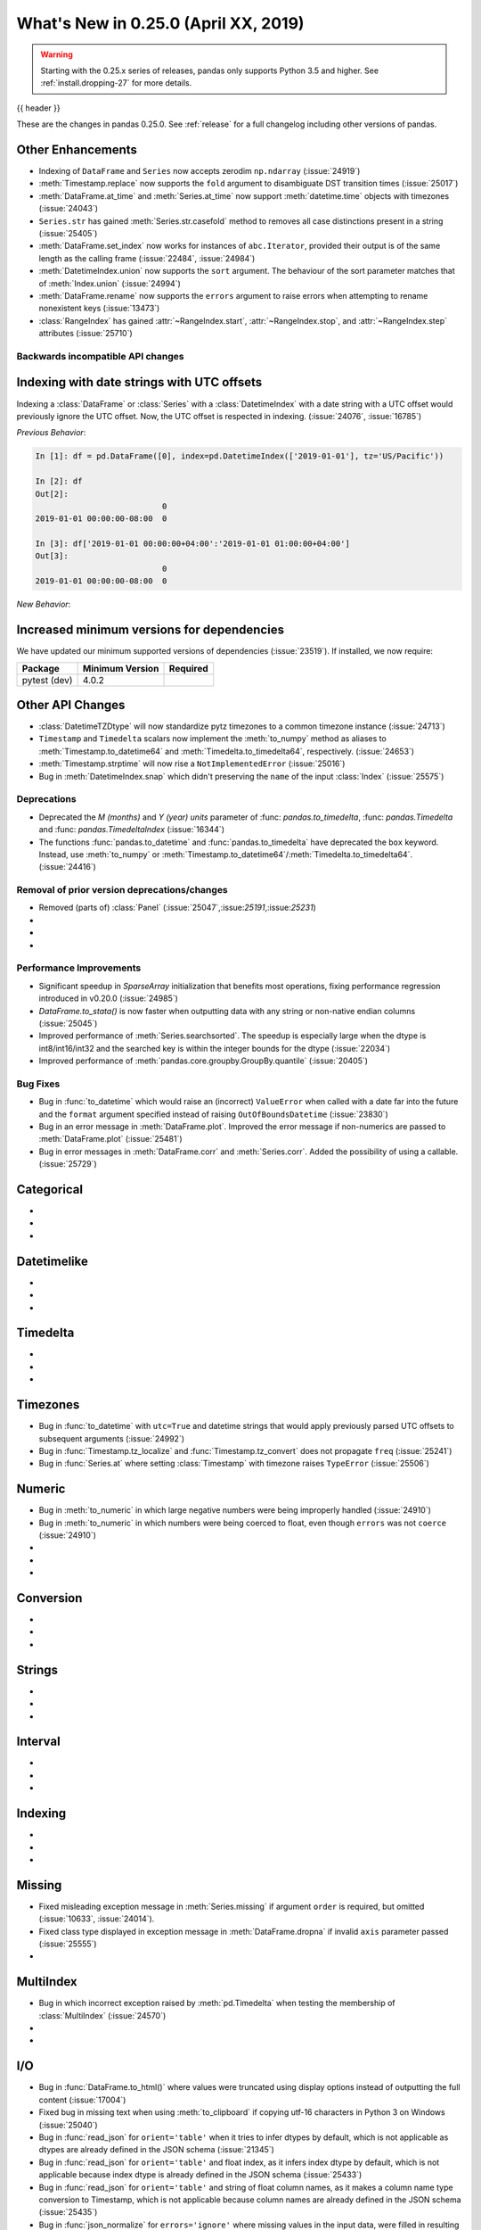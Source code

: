 .. _whatsnew_0250:

What's New in 0.25.0 (April XX, 2019)
-------------------------------------

.. warning::

   Starting with the 0.25.x series of releases, pandas only supports Python 3.5 and higher.
   See :ref:`install.dropping-27` for more details.

{{ header }}

These are the changes in pandas 0.25.0. See :ref:`release` for a full changelog
including other versions of pandas.


.. _whatsnew_0250.enhancements.other:

Other Enhancements
^^^^^^^^^^^^^^^^^^

- Indexing of ``DataFrame`` and ``Series`` now accepts zerodim ``np.ndarray`` (:issue:`24919`)
- :meth:`Timestamp.replace` now supports the ``fold`` argument to disambiguate DST transition times (:issue:`25017`)
- :meth:`DataFrame.at_time` and :meth:`Series.at_time` now support :meth:`datetime.time` objects with timezones (:issue:`24043`)
- ``Series.str`` has gained :meth:`Series.str.casefold` method to removes all case distinctions present in a string (:issue:`25405`)
- :meth:`DataFrame.set_index` now works for instances of ``abc.Iterator``, provided their output is of the same length as the calling frame (:issue:`22484`, :issue:`24984`)
- :meth:`DatetimeIndex.union` now supports the ``sort`` argument. The behaviour of the sort parameter matches that of :meth:`Index.union` (:issue:`24994`)
- :meth:`DataFrame.rename` now supports the ``errors`` argument to raise errors when attempting to rename nonexistent keys (:issue:`13473`)
- :class:`RangeIndex` has gained :attr:`~RangeIndex.start`, :attr:`~RangeIndex.stop`, and :attr:`~RangeIndex.step` attributes (:issue:`25710`)

.. _whatsnew_0250.api_breaking:

Backwards incompatible API changes
~~~~~~~~~~~~~~~~~~~~~~~~~~~~~~~~~~

.. _whatsnew_0250.api_breaking.utc_offset_indexing:

Indexing with date strings with UTC offsets
^^^^^^^^^^^^^^^^^^^^^^^^^^^^^^^^^^^^^^^^^^^

Indexing a :class:`DataFrame` or :class:`Series` with a :class:`DatetimeIndex` with a
date string with a UTC offset would previously ignore the UTC offset. Now, the UTC offset
is respected in indexing. (:issue:`24076`, :issue:`16785`)

*Previous Behavior*:

.. code-block:: ipython

    In [1]: df = pd.DataFrame([0], index=pd.DatetimeIndex(['2019-01-01'], tz='US/Pacific'))

    In [2]: df
    Out[2]:
                               0
    2019-01-01 00:00:00-08:00  0

    In [3]: df['2019-01-01 00:00:00+04:00':'2019-01-01 01:00:00+04:00']
    Out[3]:
                               0
    2019-01-01 00:00:00-08:00  0

*New Behavior*:

.. ipython:: ipython

    df = pd.DataFrame([0], index=pd.DatetimeIndex(['2019-01-01'], tz='US/Pacific'))
    df['2019-01-01 12:00:00+04:00':'2019-01-01 13:00:00+04:00']

.. _whatsnew_0250.api_breaking.deps:

Increased minimum versions for dependencies
^^^^^^^^^^^^^^^^^^^^^^^^^^^^^^^^^^^^^^^^^^^

We have updated our minimum supported versions of dependencies (:issue:`23519`).
If installed, we now require:

+-----------------+-----------------+----------+
| Package         | Minimum Version | Required |
+=================+=================+==========+
| pytest (dev)    | 4.0.2           |          |
+-----------------+-----------------+----------+

.. _whatsnew_0250.api.other:

Other API Changes
^^^^^^^^^^^^^^^^^

- :class:`DatetimeTZDtype` will now standardize pytz timezones to a common timezone instance (:issue:`24713`)
- ``Timestamp`` and ``Timedelta`` scalars now implement the :meth:`to_numpy` method as aliases to :meth:`Timestamp.to_datetime64` and :meth:`Timedelta.to_timedelta64`, respectively. (:issue:`24653`)
- :meth:`Timestamp.strptime` will now rise a ``NotImplementedError`` (:issue:`25016`)
- Bug in :meth:`DatetimeIndex.snap` which didn't preserving the ``name`` of the input :class:`Index` (:issue:`25575`)

.. _whatsnew_0250.deprecations:

Deprecations
~~~~~~~~~~~~

- Deprecated the `M (months)` and `Y (year)` `units` parameter of :func: `pandas.to_timedelta`, :func: `pandas.Timedelta` and :func: `pandas.TimedeltaIndex` (:issue:`16344`)
- The functions :func:`pandas.to_datetime` and :func:`pandas.to_timedelta` have deprecated the ``box`` keyword. Instead, use :meth:`to_numpy` or :meth:`Timestamp.to_datetime64`/:meth:`Timedelta.to_timedelta64`. (:issue:`24416`)

.. _whatsnew_0250.prior_deprecations:

Removal of prior version deprecations/changes
~~~~~~~~~~~~~~~~~~~~~~~~~~~~~~~~~~~~~~~~~~~~~
- Removed (parts of) :class:`Panel` (:issue:`25047`,:issue:`25191`,:issue:`25231`)
-
-
-

.. _whatsnew_0250.performance:

Performance Improvements
~~~~~~~~~~~~~~~~~~~~~~~~

- Significant speedup in `SparseArray` initialization that benefits most operations, fixing performance regression introduced in v0.20.0 (:issue:`24985`)
- `DataFrame.to_stata()` is now faster when outputting data with any string or non-native endian columns (:issue:`25045`)
- Improved performance of :meth:`Series.searchsorted`. The speedup is especially large when the dtype is
  int8/int16/int32 and the searched key is within the integer bounds for the dtype (:issue:`22034`)
- Improved performance of :meth:`pandas.core.groupby.GroupBy.quantile` (:issue:`20405`)


.. _whatsnew_0250.bug_fixes:

Bug Fixes
~~~~~~~~~
- Bug in :func:`to_datetime` which would raise an (incorrect) ``ValueError`` when called with a date far into the future and the ``format`` argument specified instead of raising ``OutOfBoundsDatetime`` (:issue:`23830`)
- Bug in an error message in :meth:`DataFrame.plot`. Improved the error message if non-numerics are passed to :meth:`DataFrame.plot` (:issue:`25481`)
- Bug in error messages in :meth:`DataFrame.corr` and :meth:`Series.corr`. Added the possibility of using a callable. (:issue:`25729`)

Categorical
^^^^^^^^^^^

-
-
-

Datetimelike
^^^^^^^^^^^^

-
-
-

Timedelta
^^^^^^^^^

-
-
-

Timezones
^^^^^^^^^

- Bug in :func:`to_datetime` with ``utc=True`` and datetime strings that would apply previously parsed UTC offsets to subsequent arguments (:issue:`24992`)
- Bug in :func:`Timestamp.tz_localize` and :func:`Timestamp.tz_convert` does not propagate ``freq`` (:issue:`25241`)
- Bug in :func:`Series.at` where setting :class:`Timestamp` with timezone raises ``TypeError`` (:issue:`25506`)

Numeric
^^^^^^^

- Bug in :meth:`to_numeric` in which large negative numbers were being improperly handled (:issue:`24910`)
- Bug in :meth:`to_numeric` in which numbers were being coerced to float, even though ``errors`` was not ``coerce`` (:issue:`24910`)
-
-
-


Conversion
^^^^^^^^^^

-
-
-

Strings
^^^^^^^

-
-
-


Interval
^^^^^^^^

-
-
-

Indexing
^^^^^^^^

-
-
-


Missing
^^^^^^^

- Fixed misleading exception message in :meth:`Series.missing` if argument ``order`` is required, but omitted (:issue:`10633`, :issue:`24014`).
- Fixed class type displayed in exception message in :meth:`DataFrame.dropna` if invalid ``axis`` parameter passed (:issue:`25555`)
-

MultiIndex
^^^^^^^^^^

- Bug in which incorrect exception raised by :meth:`pd.Timedelta` when testing the membership of :class:`MultiIndex` (:issue:`24570`)
-
-

I/O
^^^

- Bug in :func:`DataFrame.to_html()` where values were truncated using display options instead of outputting the full content (:issue:`17004`)
- Fixed bug in missing text when using :meth:`to_clipboard` if copying utf-16 characters in Python 3 on Windows (:issue:`25040`)
- Bug in :func:`read_json` for ``orient='table'`` when it tries to infer dtypes by default, which is not applicable as dtypes are already defined in the JSON schema (:issue:`21345`)
- Bug in :func:`read_json` for ``orient='table'`` and float index, as it infers index dtype by default, which is not applicable because index dtype is already defined in the JSON schema (:issue:`25433`)
- Bug in :func:`read_json` for ``orient='table'`` and string of float column names, as it makes a column name type conversion to Timestamp, which is not applicable because column names are already defined in the JSON schema (:issue:`25435`)
- Bug in :func:`json_normalize` for ``errors='ignore'`` where missing values in the input data, were filled in resulting ``DataFrame`` with the string "nan" instead of ``numpy.nan`` (:issue:`25468`)
- :meth:`DataFrame.to_html` now raises ``TypeError`` when using an invalid type for the ``classes`` parameter instead of ``AsseertionError`` (:issue:`25608`)
- Bug in :meth:`DataFrame.to_string` and :meth:`DataFrame.to_latex` that would lead to incorrect output when the ``header`` keyword is used (:issue:`16718`)
-


Plotting
^^^^^^^^

-
-
-

Groupby/Resample/Rolling
^^^^^^^^^^^^^^^^^^^^^^^^

- Bug in :meth:`pandas.core.resample.Resampler.agg` with a timezone aware index where ``OverflowError`` would raise when passing a list of functions (:issue:`22660`)
- Bug in :meth:`pandas.core.groupby.DataFrameGroupBy.nunique` in which the names of column levels were lost (:issue:`23222`)
- Bug in :func:`pandas.core.groupby.GroupBy.agg` when applying a aggregation function to timezone aware data (:issue:`23683`)
- Bug in :func:`pandas.core.groupby.GroupBy.first` and :func:`pandas.core.groupby.GroupBy.last` where timezone information would be dropped (:issue:`21603`)


Reshaping
^^^^^^^^^

- Bug in :func:`pandas.merge` adds a string of ``None`` if ``None`` is assigned in suffixes instead of remain the column name as-is (:issue:`24782`).
- Bug in :func:`merge` when merging by index name would sometimes result in an incorrectly numbered index (:issue:`24212`)
- :func:`to_records` now accepts dtypes to its `column_dtypes` parameter (:issue:`24895`)
- Bug in :func:`concat` where order of ``OrderedDict`` (and ``dict`` in Python 3.6+) is not respected, when passed in as  ``objs`` argument (:issue:`21510`)
- Bug in :func:`pivot_table` where columns with NaN values are dropped even if ``dropna`` argument is ``False`` (:issue:`22159`)


Sparse
^^^^^^

- Significant speedup in `SparseArray` initialization that benefits most operations, fixing performance regression introduced in v0.20.0 (:issue:`24985`)
- Bug in :class:`SparseFrame` constructor where passing ``None`` as the data would cause ``default_fill_value`` to be ignored (:issue:`16807`)
-


Other
^^^^^

-
-
-


.. _whatsnew_0.250.contributors:

Contributors
~~~~~~~~~~~~

.. contributors:: v0.24.x..HEAD
